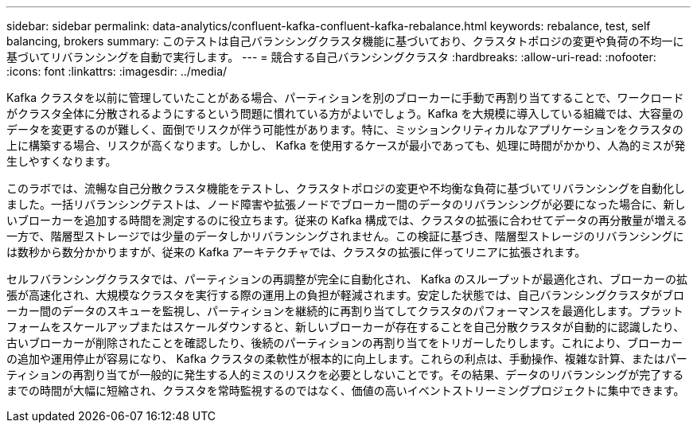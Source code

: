 ---
sidebar: sidebar 
permalink: data-analytics/confluent-kafka-confluent-kafka-rebalance.html 
keywords: rebalance, test, self balancing, brokers 
summary: このテストは自己バランシングクラスタ機能に基づいており、クラスタトポロジの変更や負荷の不均一に基づいてリバランシングを自動で実行します。 
---
= 競合する自己バランシングクラスタ
:hardbreaks:
:allow-uri-read: 
:nofooter: 
:icons: font
:linkattrs: 
:imagesdir: ../media/


[role="lead"]
Kafka クラスタを以前に管理していたことがある場合、パーティションを別のブローカーに手動で再割り当てすることで、ワークロードがクラスタ全体に分散されるようにするという問題に慣れている方がよいでしょう。Kafka を大規模に導入している組織では、大容量のデータを変更するのが難しく、面倒でリスクが伴う可能性があります。特に、ミッションクリティカルなアプリケーションをクラスタの上に構築する場合、リスクが高くなります。しかし、 Kafka を使用するケースが最小であっても、処理に時間がかかり、人為的ミスが発生しやすくなります。

このラボでは、流暢な自己分散クラスタ機能をテストし、クラスタトポロジの変更や不均衡な負荷に基づいてリバランシングを自動化しました。一括リバランシングテストは、ノード障害や拡張ノードでブローカー間のデータのリバランシングが必要になった場合に、新しいブローカーを追加する時間を測定するのに役立ちます。従来の Kafka 構成では、クラスタの拡張に合わせてデータの再分散量が増える一方で、階層型ストレージでは少量のデータしかリバランシングされません。この検証に基づき、階層型ストレージのリバランシングには数秒から数分かかりますが、従来の Kafka アーキテクチャでは、クラスタの拡張に伴ってリニアに拡張されます。

セルフバランシングクラスタでは、パーティションの再調整が完全に自動化され、 Kafka のスループットが最適化され、ブローカーの拡張が高速化され、大規模なクラスタを実行する際の運用上の負担が軽減されます。安定した状態では、自己バランシングクラスタがブローカー間のデータのスキューを監視し、パーティションを継続的に再割り当てしてクラスタのパフォーマンスを最適化します。プラットフォームをスケールアップまたはスケールダウンすると、新しいブローカーが存在することを自己分散クラスタが自動的に認識したり、古いブローカーが削除されたことを確認したり、後続のパーティションの再割り当てをトリガーしたりします。これにより、ブローカーの追加や運用停止が容易になり、 Kafka クラスタの柔軟性が根本的に向上します。これらの利点は、手動操作、複雑な計算、またはパーティションの再割り当てが一般的に発生する人的ミスのリスクを必要としないことです。その結果、データのリバランシングが完了するまでの時間が大幅に短縮され、クラスタを常時監視するのではなく、価値の高いイベントストリーミングプロジェクトに集中できます。

